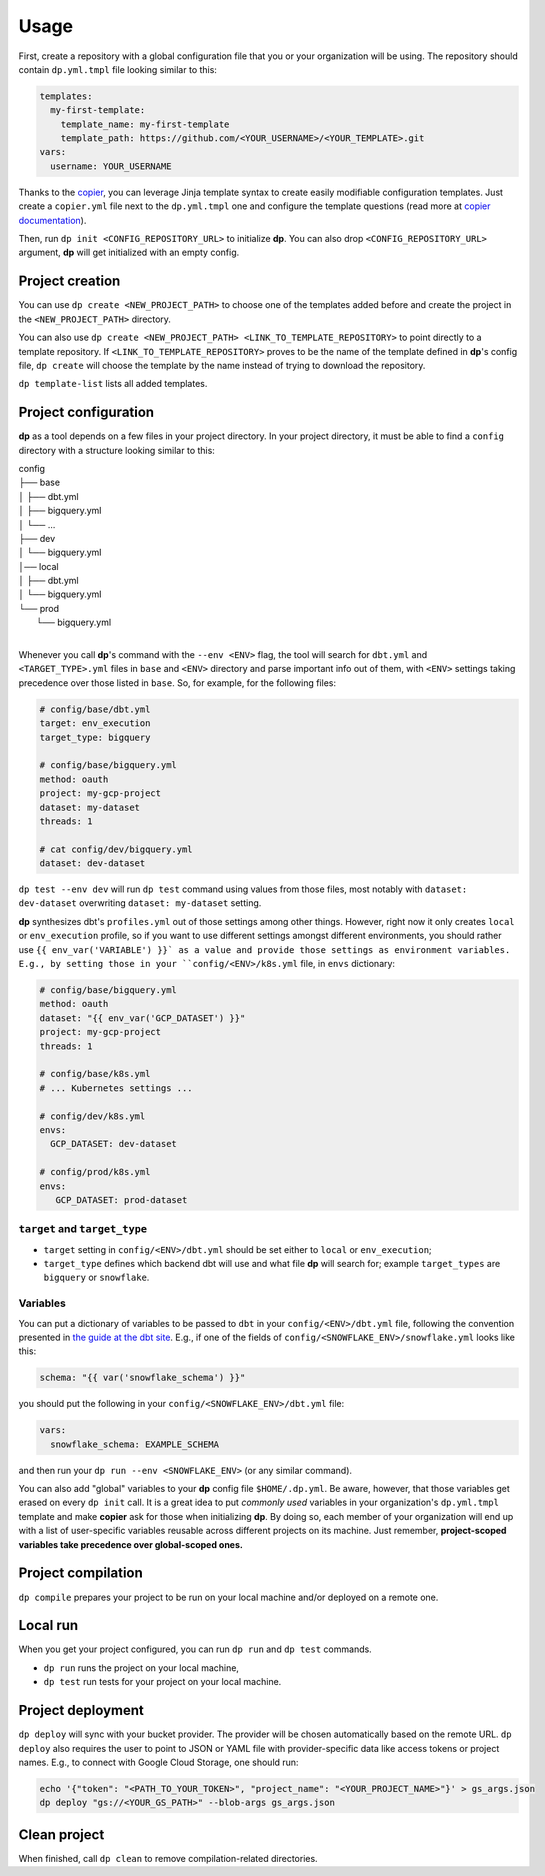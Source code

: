 Usage
=====

First, create a repository with a global configuration file that you or your organization will be using. The repository
should contain ``dp.yml.tmpl`` file looking similar to this:

.. code-block:: yaml

 templates:
   my-first-template:
     template_name: my-first-template
     template_path: https://github.com/<YOUR_USERNAME>/<YOUR_TEMPLATE>.git
 vars:
   username: YOUR_USERNAME

Thanks to the `copier <https://copier.readthedocs.io/en/stable/>`_, you can leverage Jinja template syntax to create
easily modifiable configuration templates. Just create a ``copier.yml`` file next to the ``dp.yml.tmpl`` one and configure
the template questions (read more at `copier documentation <https://copier.readthedocs.io/en/stable/configuring/>`_).

Then, run ``dp init <CONFIG_REPOSITORY_URL>`` to initialize **dp**. You can also drop ``<CONFIG_REPOSITORY_URL>`` argument,
**dp** will get initialized with an empty config.

Project creation
----------------

You can use ``dp create <NEW_PROJECT_PATH>`` to choose one of the templates added before and create the project in the
``<NEW_PROJECT_PATH>`` directory.

You can also use ``dp create <NEW_PROJECT_PATH> <LINK_TO_TEMPLATE_REPOSITORY>`` to point directly to a template
repository. If ``<LINK_TO_TEMPLATE_REPOSITORY>`` proves to be the name of the template defined in **dp**'s config file,
``dp create`` will choose the template by the name instead of trying to download the repository.

``dp template-list`` lists all added templates.

Project configuration
---------------------

**dp** as a tool depends on a few files in your project directory. In your project directory, it must be able to find a
``config`` directory with a structure looking similar to this:

| config
| ├── base
| │   ├── dbt.yml
| │   ├── bigquery.yml
| │   └── ...
| ├── dev
| │   └── bigquery.yml
| │── local
| │   ├── dbt.yml
| │   └── bigquery.yml
| └── prod
|     └── bigquery.yml
|

Whenever you call **dp**'s command with the ``--env <ENV>`` flag, the tool will search for ``dbt.yml`` and
``<TARGET_TYPE>.yml`` files in ``base`` and ``<ENV>`` directory and parse important info out of them, with ``<ENV>``
settings taking precedence over those listed in ``base``. So, for example, for the following files:

.. code-block:: yaml

 # config/base/dbt.yml
 target: env_execution
 target_type: bigquery

 # config/base/bigquery.yml
 method: oauth
 project: my-gcp-project
 dataset: my-dataset
 threads: 1

 # cat config/dev/bigquery.yml
 dataset: dev-dataset

``dp test --env dev`` will run ``dp test`` command using values from those files, most notably with ``dataset: dev-dataset`` overwriting
``dataset: my-dataset`` setting.

**dp** synthesizes dbt's ``profiles.yml`` out of those settings among other things. However, right now it only creates
``local`` or ``env_execution`` profile, so if you want to use different settings amongst different environments, you
should rather use ``{{ env_var('VARIABLE') }}` as a value and provide those settings as environment variables. E.g., by
setting those in your ``config/<ENV>/k8s.yml`` file, in ``envs`` dictionary:

.. code-block:: yaml

 # config/base/bigquery.yml
 method: oauth
 dataset: "{{ env_var('GCP_DATASET') }}"
 project: my-gcp-project
 threads: 1

 # config/base/k8s.yml
 # ... Kubernetes settings ...

 # config/dev/k8s.yml
 envs:
   GCP_DATASET: dev-dataset

 # config/prod/k8s.yml
 envs:
    GCP_DATASET: prod-dataset

``target`` and ``target_type``
++++++++++++++++++++++++++++++

* ``target`` setting in ``config/<ENV>/dbt.yml`` should be set either to ``local`` or ``env_execution``;
* ``target_type`` defines which backend dbt will use and what file **dp** will search for; example ``target_types`` are ``bigquery`` or ``snowflake``.

Variables
+++++++++

You can put a dictionary of variables to be passed to ``dbt`` in your ``config/<ENV>/dbt.yml`` file, following the convention
presented in `the guide at the dbt site <https://docs.getdbt.com/docs/building-a-dbt-project/building-models/using-variables#defining-variables-in-dbt_projectyml>`_.
E.g., if one of the fields of ``config/<SNOWFLAKE_ENV>/snowflake.yml`` looks like this:

.. code-block:: yaml

 schema: "{{ var('snowflake_schema') }}"

you should put the following in your ``config/<SNOWFLAKE_ENV>/dbt.yml`` file:

.. code-block:: yaml

 vars:
   snowflake_schema: EXAMPLE_SCHEMA

and then run your ``dp run --env <SNOWFLAKE_ENV>`` (or any similar command).

You can also add "global" variables to your **dp** config file ``$HOME/.dp.yml``. Be aware, however, that those variables
get erased on every ``dp init`` call. It is a great idea to put *commonly used* variables in your organization's
``dp.yml.tmpl`` template and make **copier** ask for those when initializing **dp**. By doing so, each member of your
organization will end up with a list of user-specific variables reusable across different projects on its machine.
Just remember, **project-scoped variables take precedence over global-scoped ones.**

Project compilation
-------------------

``dp compile`` prepares your project to be run on your local machine and/or deployed on a remote one.

Local run
---------

When you get your project configured, you can run ``dp run`` and ``dp test`` commands.

* ``dp run`` runs the project on your local machine,
* ``dp test`` run tests for your project on your local machine.

Project deployment
------------------

``dp deploy`` will sync with your bucket provider. The provider will be chosen automatically based on the remote URL.
``dp deploy`` also requires the user to point to JSON or YAML file with provider-specific data like access tokens or project
names. E.g., to connect with Google Cloud Storage, one should run:

.. code-block:: bash

 echo '{"token": "<PATH_TO_YOUR_TOKEN>", "project_name": "<YOUR_PROJECT_NAME>"}' > gs_args.json
 dp deploy "gs://<YOUR_GS_PATH>" --blob-args gs_args.json

Clean project
-------------

When finished, call ``dp clean`` to remove compilation-related directories.
